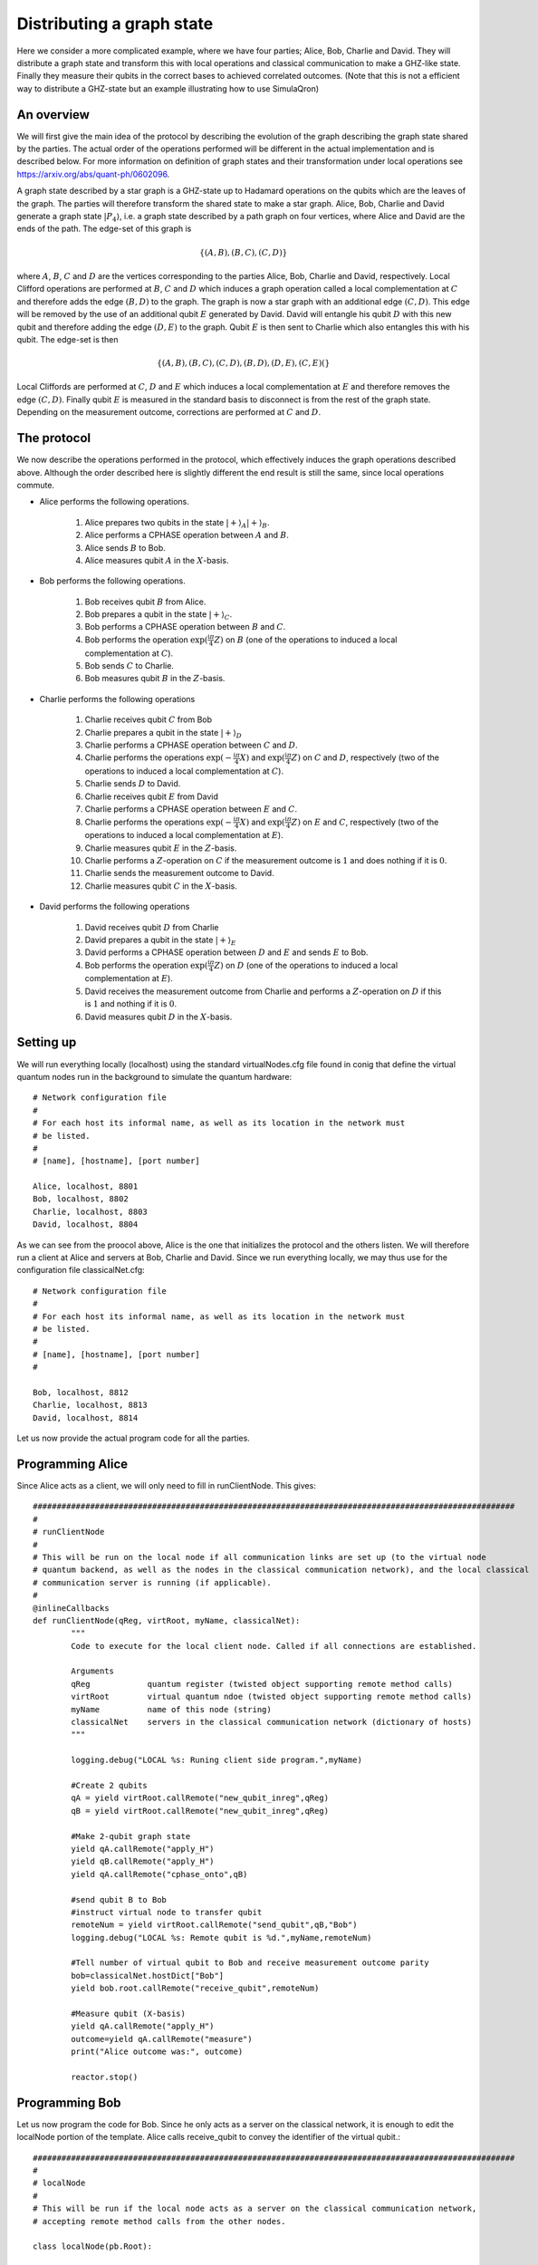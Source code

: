 Distributing a graph state
==========================

Here we consider a more complicated example, where we have four parties; Alice, Bob, Charlie and David.
They will distribute a graph state and transform this with local operations and classical communication to make a GHZ-like state.
Finally they measure their qubits in the correct bases to achieved correlated outcomes.
(Note that this is not a efficient way to distribute a GHZ-state but an example illustrating how to use SimulaQron)

------------
An overview
------------

We will first give the main idea of the protocol by describing the evolution of the graph describing the graph state shared by the parties.
The actual order of the operations performed will be different in the actual implementation and is described below.
For more information on definition of graph states and their transformation under local operations see https://arxiv.org/abs/quant-ph/0602096.

A graph state described by a star graph is a GHZ-state up to Hadamard operations on the qubits which are the leaves of the graph.
The parties will therefore transform the shared state to make a star graph.
Alice, Bob, Charlie and David generate a graph state :math:`|P_4\rangle`, i.e. a graph state described by a path graph on four vertices, where Alice and David are the ends of the path.
The edge-set of this graph is

.. math:: \{(A,B),(B,C),(C,D)\}

where :math:`A`, :math:`B`, :math:`C` and :math:`D` are the vertices corresponding to the parties Alice, Bob, Charlie and David, respectively.
Local Clifford operations are performed at :math:`B`, :math:`C` and :math:`D` which induces a graph operation called a local complementation at :math:`C` and therefore adds the edge :math:`(B,D)` to the graph.
The graph is now a star graph with an additional edge :math:`(C,D)`.
This edge will be removed by the use of an additional qubit :math:`E` generated by David.
David will entangle his qubit :math:`D` with this new qubit and therefore adding the edge :math:`(D,E)` to the graph.
Qubit :math:`E` is then sent to Charlie which also entangles this with his qubit.
The edge-set is then

.. math:: \{(A,B),(B,C),(C,D),(B,D),(D,E),(C,E)(\}

Local Cliffords are performed at :math:`C`, :math:`D` and :math:`E` which induces a local complementation at :math:`E` and therefore removes the edge :math:`(C,D)`.
Finally qubit :math:`E` is measured in the standard basis to disconnect is from the rest of the graph state.
Depending on the measurement outcome, corrections are performed at :math:`C` and :math:`D`.

------------
The protocol
------------

We now describe the operations performed in the protocol, which effectively induces the graph operations described above.
Although the order described here is slightly different the end result is still the same, since local operations commute.

* Alice performs the following operations.

	#. Alice prepares two qubits in the state :math:`|+\rangle_A |+\rangle_B`.

	#. Alice performs a CPHASE operation between :math:`A` and :math:`B`.

	#. Alice sends :math:`B` to Bob.
        
	#. Alice measures qubit :math:`A` in the :math:`X`-basis.

* Bob performs the following operations.

	#. Bob receives qubit :math:`B` from Alice.

	#. Bob prepares a qubit in the state :math:`|+\rangle_C`.

	#. Bob performs a CPHASE operation between :math:`B` and :math:`C`.

	#. Bob performs the operation :math:`\exp(\frac{\mathrm{i}\pi}{4}Z)` on :math:`B` (one of the operations to induced a local complementation at :math:`C`).

	#. Bob sends :math:`C` to Charlie.

	#. Bob measures qubit :math:`B` in the :math:`Z`-basis.

* Charlie performs the following operations

	#. Charlie receives qubit :math:`C` from Bob

	#. Charlie prepares a qubit in the state :math:`|+\rangle_D`

	#. Charlie performs a CPHASE operation between :math:`C` and :math:`D`.

	#. Charlie performs the operations :math:`\exp(-\frac{\mathrm{i}\pi}{4}X)` and :math:`\exp(\frac{\mathrm{i}\pi}{4}Z)` on :math:`C` and :math:`D`, respectively (two of the operations to induced a local complementation at :math:`C`).

	#. Charlie sends :math:`D` to David.

	#. Charlie receives qubit :math:`E` from David

	#. Charlie performs a CPHASE operation between :math:`E` and :math:`C`.

	#. Charlie performs the operations :math:`\exp(-\frac{\mathrm{i}\pi}{4}X)` and :math:`\exp(\frac{\mathrm{i}\pi}{4}Z)` on :math:`E` and :math:`C`, respectively (two of the operations to induced a local complementation at :math:`E`).

	#. Charlie measures qubit :math:`E` in the :math:`Z`-basis.

	#. Charlie performs a :math:`Z`-operation on :math:`C` if the measurement outcome is :math:`1` and does nothing if it is :math:`0`.

	#. Charlie sends the measurement outcome to David.

	#. Charlie measures qubit :math:`C` in the :math:`X`-basis.

* David performs the following operations

	#. David receives qubit :math:`D` from Charlie

	#. David prepares a qubit in the state :math:`|+\rangle_E`

	#. David performs a CPHASE operation between :math:`D` and :math:`E` and sends :math:`E` to Bob.

	#. Bob performs the operation :math:`\exp(\frac{\mathrm{i}\pi}{4}Z)` on :math:`D` (one of the operations to induced a local complementation at :math:`E`).

	#. David receives the measurement outcome from Charlie and performs a :math:`Z`-operation on :math:`D` if this is :math:`1` and nothing if it is :math:`0`.

	#. David measures qubit :math:`D` in the :math:`X`-basis.

-----------
Setting up
-----------

We will run everything locally (localhost) using the standard virtualNodes.cfg file found in conig that define the virtual quantum nodes run in the background to simulate the quantum hardware::

	# Network configuration file
	#
	# For each host its informal name, as well as its location in the network must
	# be listed.
	#
	# [name], [hostname], [port number]

	Alice, localhost, 8801
	Bob, localhost, 8802
	Charlie, localhost, 8803
	David, localhost, 8804

As we can see from the proocol above, Alice is the one that initializes the protocol and the others listen. We will therefore run a client at Alice and servers at Bob, Charlie and David. Since we run everything locally, we may thus use for the configuration file classicalNet.cfg::

	# Network configuration file
	# 
	# For each host its informal name, as well as its location in the network must
	# be listed.
	#
	# [name], [hostname], [port number]
	#

	Bob, localhost, 8812
	Charlie, localhost, 8813
	David, localhost, 8814

Let us now provide the actual program code for all the parties.

-----------------
Programming Alice
-----------------

Since Alice acts as a client, we will only need to fill in runClientNode. This gives::

	#####################################################################################################
	#
	# runClientNode
	#
	# This will be run on the local node if all communication links are set up (to the virtual node
	# quantum backend, as well as the nodes in the classical communication network), and the local classical
	# communication server is running (if applicable).
	#
	@inlineCallbacks
	def runClientNode(qReg, virtRoot, myName, classicalNet):
		"""
		Code to execute for the local client node. Called if all connections are established.

		Arguments
		qReg		quantum register (twisted object supporting remote method calls)
		virtRoot	virtual quantum ndoe (twisted object supporting remote method calls)
		myName		name of this node (string)
		classicalNet	servers in the classical communication network (dictionary of hosts)
		"""

		logging.debug("LOCAL %s: Runing client side program.",myName)

		#Create 2 qubits
		qA = yield virtRoot.callRemote("new_qubit_inreg",qReg)
		qB = yield virtRoot.callRemote("new_qubit_inreg",qReg)

		#Make 2-qubit graph state
		yield qA.callRemote("apply_H")
		yield qB.callRemote("apply_H")
		yield qA.callRemote("cphase_onto",qB)

		#send qubit B to Bob
		#instruct virtual node to transfer qubit
		remoteNum = yield virtRoot.callRemote("send_qubit",qB,"Bob")
		logging.debug("LOCAL %s: Remote qubit is %d.",myName,remoteNum)

		#Tell number of virtual qubit to Bob and receive measurement outcome parity
		bob=classicalNet.hostDict["Bob"]
		yield bob.root.callRemote("receive_qubit",remoteNum)

		#Measure qubit (X-basis)
		yield qA.callRemote("apply_H")
		outcome=yield qA.callRemote("measure")
		print("Alice outcome was:", outcome)

		reactor.stop()

---------------
Programming Bob
---------------

Let us now program the code for Bob. Since he only acts as a server on the classical network, it is enough to edit the localNode portion of the template. Alice calls receive_qubit to convey the identifier of the virtual qubit.::


	#####################################################################################################
	#
	# localNode
	#
	# This will be run if the local node acts as a server on the classical communication network,
	# accepting remote method calls from the other nodes.

	class localNode(pb.Root):

		def __init__(self, node, classicalNet):

			self.node = node
			self.classicalNet = classicalNet

			self.virtRoot = None
			self.qReg = None

		def set_virtual_node(self, virtRoot):
			self.virtRoot = virtRoot

		def set_virtual_reg(self, qReg):
			self.qReg = qReg

		def remote_test(self):
			return "Tested!"

		# This can be called by Alice (or other clients on the classical network) to inform Bob
		# of an event.
		@inlineCallbacks
		def remote_receive_qubit(self, virtualNum):

			logging.debug("LOCAL %s: Getting reference to qubit number %d.",self.node.name, virtualNum)

			# Get ref of qubit
			qB=yield self.virtRoot.callRemote("get_virtual_ref",virtualNum)

			#Create new qubit
			qC=yield self.virtRoot.callRemote("new_qubit_inreg",self.qReg)

			#Expand graph state
			yield qC.callRemote("apply_H")
			yield qB.callRemote("cphase_onto",qC)

			#Perform part of tau at C
			yield qB.callRemote("apply_rotation",[0,0,1],-np.pi/2)


			#send qubit C to Charlie
			#instruct virtual node to transfer qubit
			remoteNum = yield self.virtRoot.callRemote("send_qubit",qC,"Charlie")
			logging.debug("LOCAL %s: Remote qubit is %d.","Bob",remoteNum)

			#Tell number of virtual qubit to Charlie and receive measurement outcome parity
			charlie=self.classicalNet.hostDict["Charlie"]
			yield charlie.root.callRemote("receive_qubit",remoteNum,"Bob")

			#Measure qubit (Z-basis)
			outcome=yield qB.callRemote("measure")
			print("Bob outcome was:", outcome)

-------------------
Programming Charlie
-------------------

Let us now program the code for Charlie. Since he only acts as a server on the classical network, it is enough to edit the localNode portion of the template. Both Bob and David calls receive_qubit to convey the identifier of the virtual qubit and depending on the sender Charlie does different things.::


	#####################################################################################################
	#
	# localNode
	#
	# This will be run if the local node acts as a server on the classical communication network,
	# accepting remote method calls from the other nodes.

	class localNode(pb.Root):

		def __init__(self, node, classicalNet):

			self.node = node
			self.classicalNet = classicalNet

			self.virtRoot = None
			self.qReg = None
			self.qC = None #Maybe not the indented way

		def set_virtual_node(self, virtRoot):
			self.virtRoot = virtRoot

		def set_virtual_reg(self, qReg):
			self.qReg = qReg

		def remote_test(self):
			return "Tested!"

		# This can be called by Alice (or other clients on the classical network) to inform Bob
		# of an event.
		@inlineCallbacks
		def remote_receive_qubit(self, virtualNum,sender):

			if sender=="Bob":

				logging.debug("LOCAL %s: Getting reference to qubit number %d.",self.node.name, virtualNum)

				# Get ref of qubit
				self.qC=yield self.virtRoot.callRemote("get_virtual_ref",virtualNum)
				qC=self.qC

				#Create new qubit
				qD=yield self.virtRoot.callRemote("new_qubit_inreg",self.qReg)

				#Expand graph state
				yield qD.callRemote("apply_H")
				yield qC.callRemote("cphase_onto",qD)

				#Perform part of tau at C
				yield qC.callRemote("apply_rotation",[1,0,0],np.pi/2)
				yield qD.callRemote("apply_rotation",[0,0,1],-np.pi/2)

				# tmp=yield self.virtRoot.callRemote("get_register",qC)
				# np.save("data_R",tmp[0])
				# np.save("data_I",tmp[1])

				#send qubit D to David
				#instruct virtual node to transfer qubit
				remoteNum = yield self.virtRoot.callRemote("send_qubit",qD,"David")
				logging.debug("LOCAL %s: Remote qubit is %d.","Charlie",remoteNum)

				#Tell number of virtual qubit to Charlie and receive measurement outcome parity
				david=self.classicalNet.hostDict["David"]
				yield david.root.callRemote("receive_qubit",remoteNum)

				#Measure qubit (X-basis)
				yield qC.callRemote("apply_H")
				outcome=yield qC.callRemote("measure")
				print("Charlie outcome was:", outcome)

			elif sender=="David":

				logging.debug("LOCAL %s: Getting reference to qubit number %d.",self.node.name, virtualNum)

				# Get ref of qubit
				qE=yield self.virtRoot.callRemote("get_virtual_ref",virtualNum)
				qC=self.qC

				# Expand graph state
				yield qE.callRemote("cphase_onto",qC)

				#Do local part of tau
				yield qE.callRemote("apply_rotation",[1,0,0],np.pi/2)
				yield qC.callRemote("apply_rotation",[0,0,1],-np.pi/2)

				#Measure extra qubit (Z-basis)
				m=yield qE.callRemote("measure")
				if m==1:
					yield qC.callRemote("apply_Z")
				return m

-----------------
Programming David
-----------------

Let us now program the code for David. Since he only acts as a server on the classical network, it is enough to edit the localNode portion of the template. Charlie calls receive_qubit to convey the identifier of the virtual qubit.::


	#####################################################################################################
	#
	# localNode
	#
	# This will be run if the local node acts as a server on the classical communication network,
	# accepting remote method calls from the other nodes.

	class localNode(pb.Root):

		def __init__(self, node, classicalNet):

			self.node = node
			self.classicalNet = classicalNet

			self.virtRoot = None
			self.qReg = None

		def set_virtual_node(self, virtRoot):
			self.virtRoot = virtRoot

		def set_virtual_reg(self, qReg):
			self.qReg = qReg

		def remote_test(self):
			return "Tested!"

		# This can be called by Alice (or other clients on the classical network) to inform Bob
		# of an event.
		@inlineCallbacks
		def remote_receive_qubit(self, virtualNum):

			logging.debug("LOCAL %s: Getting reference to qubit number %d.",self.node.name, virtualNum)

			# Get ref of qubit
			qD=yield self.virtRoot.callRemote("get_virtual_ref",virtualNum)

			#Create new qubit
			qE=yield self.virtRoot.callRemote("new_qubit_inreg",self.qReg)

			#Expand graph state
			yield qE.callRemote("apply_H")
			yield qD.callRemote("cphase_onto",qE)

			#send qubit E to Charlie
			#instruct virtual node to transfer qubit
			remoteNum = yield self.virtRoot.callRemote("send_qubit",qE,"Charlie")
			logging.debug("LOCAL %s: Remote qubit is %d.","David",remoteNum)

			#Tell number of virtual qubit to Charlie and receive meas outcome
			charlie=self.classicalNet.hostDict["Charlie"]
			m=yield charlie.root.callRemote("receive_qubit",remoteNum,"David")

			logging.debug("LOCAL %s: Got outcome %d.","David",m)
			yield qD.callRemote("apply_rotation",[0,0,1],-np.pi/2)
			if m==1:
				yield qD.callRemote("apply_Z")

			#Measure qubit (X-basis)
			# tmp=yield self.virtRoot.callRemote("get_register",qD)
			# np.save("data_R",tmp[0])
			# np.save("data_I",tmp[1])
			yield qD.callRemote("apply_H")
			outcome=yield qD.callRemote("measure")
			print("Davids outcome was:", outcome)

--------
Starting
--------

We first start the virtual quantum node backend, by executing::

	cd "$NETSIM"/run
	python startNode.py Alice &
	python startNode.py Bob &
	python startNode.py David &
	python startNode.py Charlie &

where $NETSIM is the environment variable defining the SimulaQron directory as outlined in :doc:`GettingStarted`.

We then start up the programs for the parties themselves. These will connect to the virtual quantum nodes, and execute the quantum commands and classical communication outlined above, in the same directory as we placed classicalNet.cfg::

	python bobTest.py &
	python charlieTest.py &
	python davidTest.py &
	python aliceTest.py

